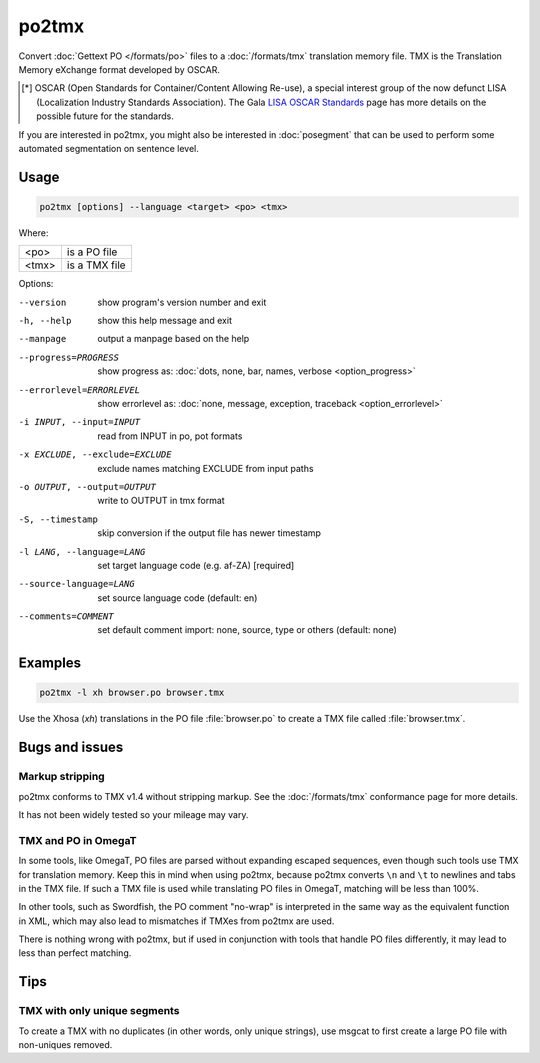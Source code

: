 .. _po2tmx:

po2tmx
******

Convert :doc:`Gettext PO </formats/po>` files to a :doc:`/formats/tmx`
translation memory file.  TMX is the Translation Memory eXchange format
developed by OSCAR.

.. [*] OSCAR (Open Standards for Container/Content Allowing Re-use), a special
   interest group of the now defunct LISA (Localization Industry Standards
   Association). The Gala `LISA OSCAR Standards
   <http://www.gala-global.org/lisa-oscar-standards>`_ page has more details on
   the possible future for the standards.

If you are interested in po2tmx, you might also be interested in
:doc:`posegment` that can be used to perform some automated segmentation on
sentence level.


.. _po2tmx#usage:

Usage
=====

.. code-block:: console

  po2tmx [options] --language <target> <po> <tmx>


Where:

+-------+----------------+
| <po>  | is a PO file   |
+-------+----------------+
| <tmx> | is a TMX file  |
+-------+----------------+


Options:

--version            show program's version number and exit
-h, --help           show this help message and exit
--manpage            output a manpage based on the help
--progress=PROGRESS    show progress as: :doc:`dots, none, bar, names, verbose <option_progress>`
--errorlevel=ERRORLEVEL
                      show errorlevel as: :doc:`none, message, exception,
                      traceback <option_errorlevel>`
-i INPUT, --input=INPUT   read from INPUT in po, pot formats
-x EXCLUDE, --exclude=EXCLUDE  exclude names matching EXCLUDE from input paths
-o OUTPUT, --output=OUTPUT     write to OUTPUT in tmx format
-S, --timestamp       skip conversion if the output file has newer timestamp
-l LANG, --language=LANG  set target language code (e.g. af-ZA) [required]
--source-language=LANG   set source language code (default: en)
--comments=COMMENT    set default comment import: none, source, type or others (default: none)


.. _po2tmx#examples:

Examples
========

.. code-block:: console

  po2tmx -l xh browser.po browser.tmx


Use the Xhosa (*xh*) translations in the PO file :file:`browser.po` to create a
TMX file called :file:`browser.tmx`.


.. _po2tmx#bugs_and_issues:

Bugs and issues
===============

.. _po2tmx#markup_stripping:

Markup stripping
----------------

po2tmx conforms to TMX v1.4 without stripping markup.  See the
:doc:`/formats/tmx` conformance page for more details.

It has not been widely tested so your mileage may vary.


.. _po2tmx#tmx_and_po_in_omegat:

TMX and PO in OmegaT
--------------------

In some tools, like OmegaT, PO files are parsed without expanding escaped
sequences, even though such tools use TMX for translation memory.  Keep this in
mind when using po2tmx, because po2tmx converts ``\n`` and ``\t`` to newlines
and tabs in the TMX file.  If such a TMX file is used while translating PO
files in OmegaT, matching will be less than 100%.

In other tools, such as Swordfish, the PO comment "no-wrap" is interpreted in
the same way as the equivalent function in XML, which may also lead to
mismatches if TMXes from po2tmx are used.

There is nothing wrong with po2tmx, but if used in conjunction with tools that
handle PO files differently, it may lead to less than perfect matching.


.. _po2tmx#tips:

Tips
====

.. _po2tmx#tmx_with_only_unique_segments:

TMX with only unique segments
-----------------------------

To create a TMX with no duplicates (in other words, only unique strings), use
msgcat to first create a large PO file with non-uniques removed.
